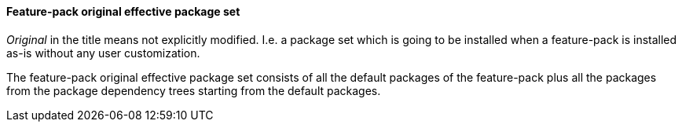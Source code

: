 #### Feature-pack original effective package set

_Original_ in the title means not explicitly modified. I.e. a package set which is going to be installed when a feature-pack is installed as-is without any user customization.

The feature-pack original effective package set consists of all the default packages of the feature-pack plus all the packages from the package dependency trees starting from the default packages.
